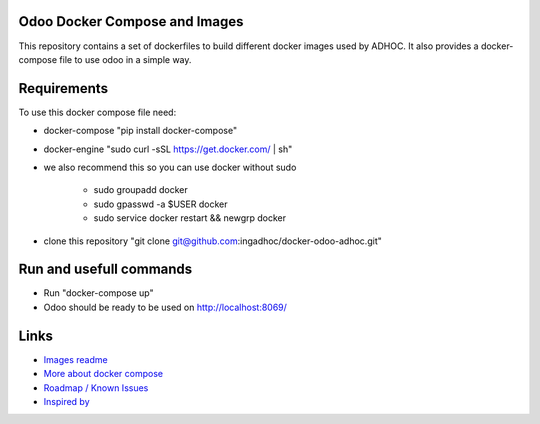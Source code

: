 Odoo Docker Compose and Images
==============================
This repository contains a set of dockerfiles to build different docker images used by ADHOC.
It also provides a docker-compose file to use odoo in a simple way.

Requirements
============

To use this docker compose file need:

* docker-compose "pip install docker-compose"
* docker-engine "sudo curl -sSL https://get.docker.com/ | sh"
* we also recommend this so you can use docker without sudo

    * sudo groupadd docker
    * sudo gpasswd -a $USER docker
    * sudo service docker restart && newgrp docker
* clone this repository "git clone git@github.com:ingadhoc/docker-odoo-adhoc.git"

Run and usefull commands
========================

* Run "docker-compose up"
* Odoo should be ready to be used on http://localhost:8069/


Links
=====
* `Images readme <dockerfiles/README.rst/>`_
* `More about docker compose <docs/docker_compose.rst/>`_
* `Roadmap / Known Issues <docs/TODO.rst/>`_
* `Inspired by <docs/inspired_by.rst/>`_
